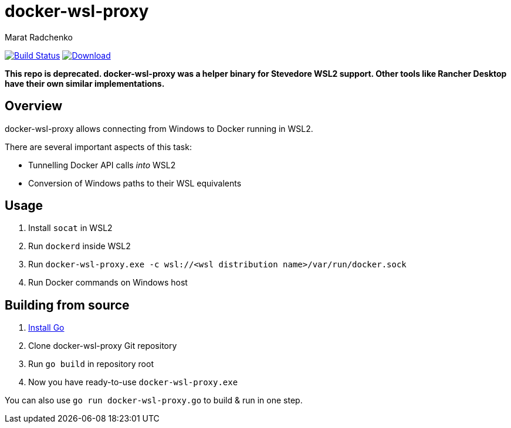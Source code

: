 = docker-wsl-proxy
Marat Radchenko
:slug: slonopotamus/docker-wsl-proxy
:uri-project: https://github.com/{slug}
:uri-ci: {uri-project}/actions?query=branch%3Amain

image:{uri-project}/workflows/CI/badge.svg?branch=main[Build Status,link={uri-ci}]
image:https://img.shields.io/github/release/{slug}.svg[Download,link={uri-project}/releases/latest]

**This repo is deprecated. docker-wsl-proxy was a helper binary for Stevedore WSL2 support. Other tools like Rancher Desktop have their own similar implementations.**

== Overview

docker-wsl-proxy allows connecting from Windows to Docker running in WSL2.

There are several important aspects of this task:

- Tunnelling Docker API calls _into_ WSL2
- Conversion of Windows paths to their WSL equivalents

== Usage

. Install `socat` in WSL2
. Run `dockerd` inside WSL2
. Run `docker-wsl-proxy.exe -c wsl://<wsl distribution name>/var/run/docker.sock`
. Run Docker commands on Windows host

== Building from source

. https://go.dev/doc/install[Install Go]
. Clone docker-wsl-proxy Git repository
. Run `go build` in repository root
. Now you have ready-to-use `docker-wsl-proxy.exe`

You can also use `go run docker-wsl-proxy.go` to build & run in one step.

